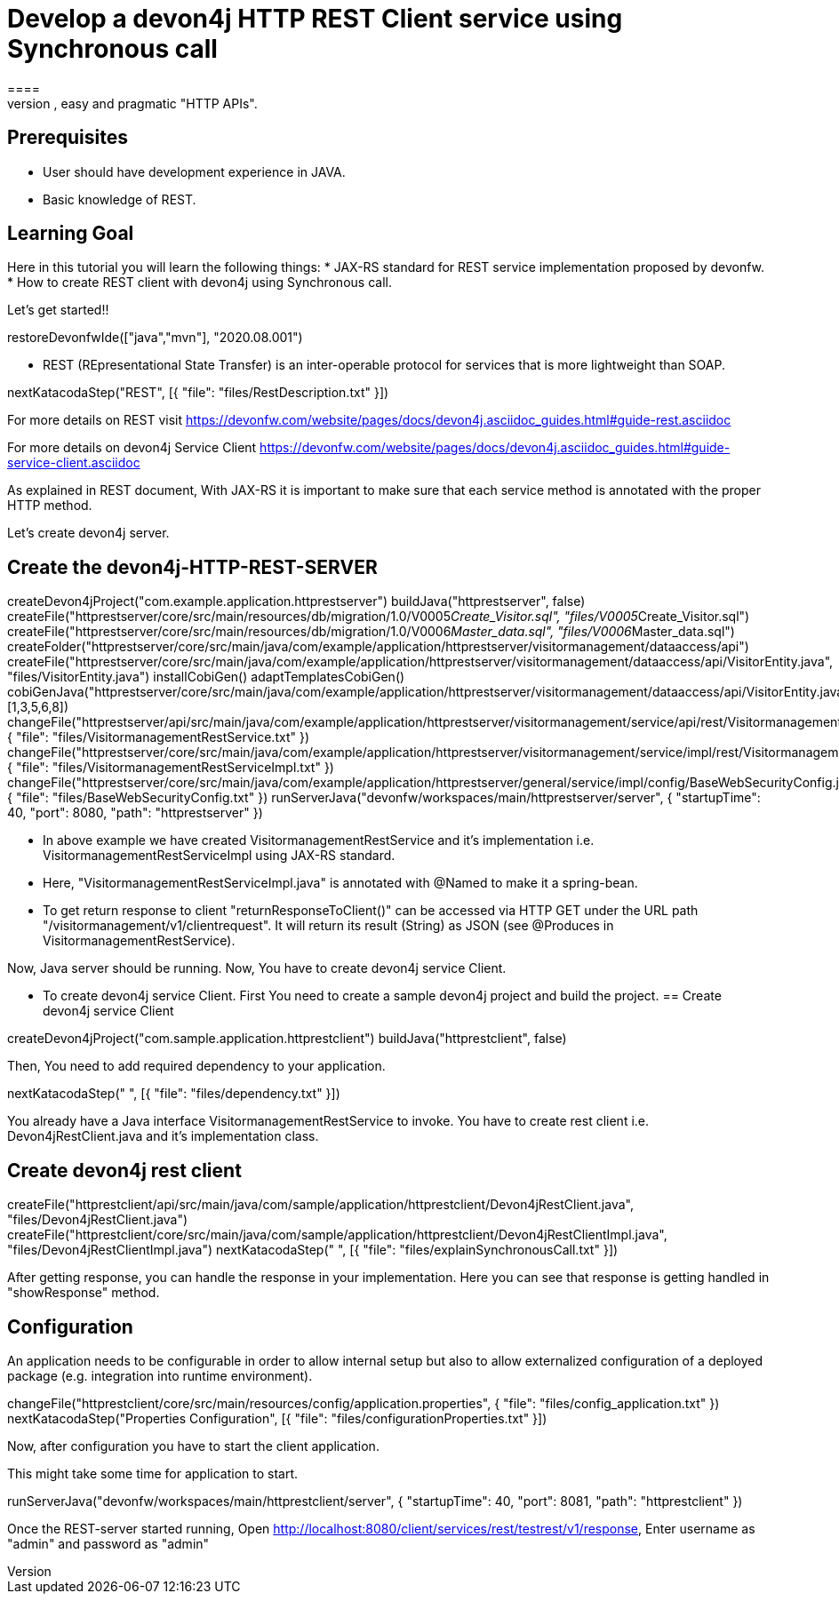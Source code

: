 = Develop a devon4j HTTP REST Client service using Synchronous call
====
REST (REpresentational State Transfer) is an inter-operable protocol for services that is more lightweight than SOAP. We give best practices that lead to simple, easy and pragmatic "HTTP APIs".

## Prerequisites
* User should have development experience in JAVA.
* Basic knowledge of REST.

## Learning Goal
Here in this tutorial you will learn the following things:
* JAX-RS standard for REST service implementation proposed by devonfw.
* How to create REST client with devon4j using Synchronous call.

Let's get started!!
====

[step]
--
restoreDevonfwIde(["java","mvn"], "2020.08.001")
--

====
* REST (REpresentational State Transfer) is an inter-operable protocol for services that is more lightweight than SOAP.
[step]
--
nextKatacodaStep("REST", [{ "file": "files/RestDescription.txt" }])
--
For more details on REST visit https://devonfw.com/website/pages/docs/devon4j.asciidoc_guides.html#guide-rest.asciidoc

For more details on devon4j Service Client https://devonfw.com/website/pages/docs/devon4j.asciidoc_guides.html#guide-service-client.asciidoc
====

====
As explained in REST document, With JAX-RS it is important to make sure that each service method is annotated with the proper HTTP method.

Let's create devon4j server.
[step]
== Create the devon4j-HTTP-REST-SERVER
--
createDevon4jProject("com.example.application.httprestserver")
buildJava("httprestserver", false)
createFile("httprestserver/core/src/main/resources/db/migration/1.0/V0005__Create_Visitor.sql", "files/V0005__Create_Visitor.sql")
createFile("httprestserver/core/src/main/resources/db/migration/1.0/V0006__Master_data.sql", "files/V0006__Master_data.sql")
createFolder("httprestserver/core/src/main/java/com/example/application/httprestserver/visitormanagement/dataaccess/api")
createFile("httprestserver/core/src/main/java/com/example/application/httprestserver/visitormanagement/dataaccess/api/VisitorEntity.java", "files/VisitorEntity.java")
installCobiGen()
adaptTemplatesCobiGen()
cobiGenJava("httprestserver/core/src/main/java/com/example/application/httprestserver/visitormanagement/dataaccess/api/VisitorEntity.java",[1,3,5,6,8])
changeFile("httprestserver/api/src/main/java/com/example/application/httprestserver/visitormanagement/service/api/rest/VisitormanagementRestService.java", { "file": "files/VisitormanagementRestService.txt" })
changeFile("httprestserver/core/src/main/java/com/example/application/httprestserver/visitormanagement/service/impl/rest/VisitormanagementRestServiceImpl.java", { "file": "files/VisitormanagementRestServiceImpl.txt" })
changeFile("httprestserver/core/src/main/java/com/example/application/httprestserver/general/service/impl/config/BaseWebSecurityConfig.java", { "file": "files/BaseWebSecurityConfig.txt" })
runServerJava("devonfw/workspaces/main/httprestserver/server", { "startupTime": 40, "port": 8080, "path": "httprestserver" })
--
* In above example we have created VisitormanagementRestService and it's implementation i.e. VisitormanagementRestServiceImpl using JAX-RS standard.
* Here, "VisitormanagementRestServiceImpl.java" is annotated with @Named to make it a spring-bean.
* To get return response to client "returnResponseToClient()" can be accessed via HTTP GET under the URL path "/visitormanagement/v1/clientrequest". It will return its result (String) as JSON (see @Produces in VisitormanagementRestService). 

Now, Java server should be running.
Now, You have to create devon4j service Client.
====

====
* To create devon4j service Client. First You need to create a sample devon4j project and build the project.
[step]
== Create devon4j service Client
--
createDevon4jProject("com.sample.application.httprestclient")
buildJava("httprestclient", false)
--

Then, You need to add required dependency to your application. 
====


[step]
--
nextKatacodaStep("  ", [{ "file": "files/dependency.txt" }])
--

====
You already have a Java interface VisitormanagementRestService to invoke.
You have to create rest client i.e. Devon4jRestClient.java and it's implementation class.
[step]
== Create devon4j rest client
--
createFile("httprestclient/api/src/main/java/com/sample/application/httprestclient/Devon4jRestClient.java", "files/Devon4jRestClient.java")
createFile("httprestclient/core/src/main/java/com/sample/application/httprestclient/Devon4jRestClientImpl.java", "files/Devon4jRestClientImpl.java")
nextKatacodaStep(" ", [{ "file": "files/explainSynchronousCall.txt" }])
--
After getting response, you can handle the response in your implementation. Here you can see that response is getting handled in "showResponse" method.
====


====
## Configuration 
An application needs to be configurable in order to allow internal setup but also to allow externalized configuration of a deployed package (e.g. integration into runtime environment). 
[step]
--
changeFile("httprestclient/core/src/main/resources/config/application.properties", { "file": "files/config_application.txt" })
nextKatacodaStep("Properties Configuration", [{ "file": "files/configurationProperties.txt" }])
--

Now, after configuration you have to start the client application.
====

====
This might take some time for application to start.
[step]
--
runServerJava("devonfw/workspaces/main/httprestclient/server", { "startupTime": 40, "port": 8081, "path": "httprestclient" })
--
Once the REST-server started running,
Open http://localhost:8080/client/services/rest/testrest/v1/response, Enter username as "admin" and password as "admin"
====